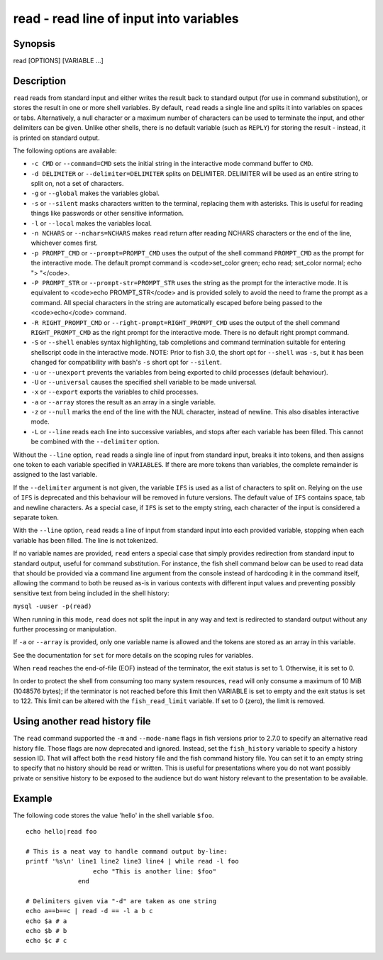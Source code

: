 .. _cmd-read:

read - read line of input into variables
========================================

Synopsis
--------

read [OPTIONS] [VARIABLE ...]


Description
-----------

``read`` reads from standard input and either writes the result back to standard output (for use in command substitution), or stores the result in one or more shell variables. By default, ``read`` reads a single line and splits it into variables on spaces or tabs. Alternatively, a null character or a maximum number of characters can be used to terminate the input, and other delimiters can be given. Unlike other shells, there is no default variable (such as ``REPLY``) for storing the result - instead, it is printed on standard output.

The following options are available:

- ``-c CMD`` or ``--command=CMD`` sets the initial string in the interactive mode command buffer to ``CMD``.

- ``-d DELIMITER`` or ``--delimiter=DELIMITER`` splits on DELIMITER. DELIMITER will be used as an entire string to split on, not a set of characters.

- ``-g`` or ``--global`` makes the variables global.

- ``-s`` or ``--silent`` masks characters written to the terminal, replacing them with asterisks. This is useful for reading things like passwords or other sensitive information.

- ``-l`` or ``--local`` makes the variables local.

- ``-n NCHARS`` or ``--nchars=NCHARS`` makes ``read`` return after reading NCHARS characters or the end of
  the line, whichever comes first.

- ``-p PROMPT_CMD`` or ``--prompt=PROMPT_CMD`` uses the output of the shell command ``PROMPT_CMD`` as the prompt for the interactive mode. The default prompt command is <code>set_color green; echo read; set_color normal; echo "> "</code>.

- ``-P PROMPT_STR`` or ``--prompt-str=PROMPT_STR`` uses the string as the prompt for the interactive mode. It is equivalent to <code>echo PROMPT_STR</code> and is provided solely to avoid the need to frame the prompt as a command. All special characters in the string are automatically escaped before being passed to the <code>echo</code> command.

- ``-R RIGHT_PROMPT_CMD`` or ``--right-prompt=RIGHT_PROMPT_CMD`` uses the output of the shell command ``RIGHT_PROMPT_CMD`` as the right prompt for the interactive mode. There is no default right prompt command.

- ``-S`` or ``--shell`` enables syntax highlighting, tab completions and command termination suitable for entering shellscript code in the interactive mode. NOTE: Prior to fish 3.0, the short opt for ``--shell`` was ``-s``, but it has been changed for compatibility with bash's ``-s`` short opt for ``--silent``.

- ``-u`` or ``--unexport`` prevents the variables from being exported to child processes (default behaviour).

- ``-U`` or ``--universal`` causes the specified shell variable to be made universal.

- ``-x`` or ``--export`` exports the variables to child processes.

- ``-a`` or ``--array`` stores the result as an array in a single variable.

- ``-z`` or ``--null`` marks the end of the line with the NUL character, instead of newline. This also
  disables interactive mode.

- ``-L`` or ``--line`` reads each line into successive variables, and stops after each variable has been filled. This cannot be combined with the ``--delimiter`` option.

Without the ``--line`` option, ``read`` reads a single line of input from standard input, breaks it into tokens, and then assigns one token to each variable specified in ``VARIABLES``. If there are more tokens than variables, the complete remainder is assigned to the last variable.

If the ``--delimiter`` argument is not given, the variable ``IFS`` is used as a list of characters to split on. Relying on the use of ``IFS`` is deprecated and this behaviour will be removed in future versions. The default value of ``IFS`` contains space, tab and newline characters. As a special case, if ``IFS`` is set to the empty string, each character of the input is considered a separate token.

With the ``--line`` option, ``read`` reads a line of input from standard input into each provided variable, stopping when each variable has been filled. The line is not tokenized.

If no variable names are provided, ``read`` enters a special case that simply provides redirection from standard input to standard output, useful for command substitution. For instance, the fish shell command below can be used to read data that should be provided via a command line argument from the console instead of hardcoding it in the command itself, allowing the command to both be reused as-is in various contexts with different input values and preventing possibly sensitive text from being included in the shell history:

``mysql -uuser -p(read)``

When running in this mode, ``read`` does not split the input in any way and text is redirected to standard output without any further processing or manipulation.

If ``-a`` or ``--array`` is provided, only one variable name is allowed and the tokens are stored as an array in this variable.

See the documentation for ``set`` for more details on the scoping rules for variables.

When ``read`` reaches the end-of-file (EOF) instead of the terminator, the exit status is set to 1.
Otherwise, it is set to 0.

In order to protect the shell from consuming too many system resources, ``read`` will only consume a
maximum of 10 MiB (1048576 bytes); if the terminator is not reached before this limit then VARIABLE
is set to empty and the exit status is set to 122. This limit can be altered with the
``fish_read_limit`` variable. If set to 0 (zero), the limit is removed.

Using another read history file
-------------------------------

The ``read`` command supported the ``-m`` and ``--mode-name`` flags in fish versions prior to 2.7.0 to specify an alternative read history file. Those flags are now deprecated and ignored. Instead, set the ``fish_history`` variable to specify a history session ID. That will affect both the ``read`` history file and the fish command history file. You can set it to an empty string to specify that no history should be read or written. This is useful for presentations where you do not want possibly private or sensitive history to be exposed to the audience but do want history relevant to the presentation to be available.

Example
-------

The following code stores the value 'hello' in the shell variable ``$foo``.



::

    echo hello|read foo
    
    # This is a neat way to handle command output by-line:
    printf '%s\n' line1 line2 line3 line4 | while read -l foo
                      echo "This is another line: $foo"
                  end
    
    # Delimiters given via "-d" are taken as one string
    echo a==b==c | read -d == -l a b c
    echo $a # a
    echo $b # b
    echo $c # c
    

